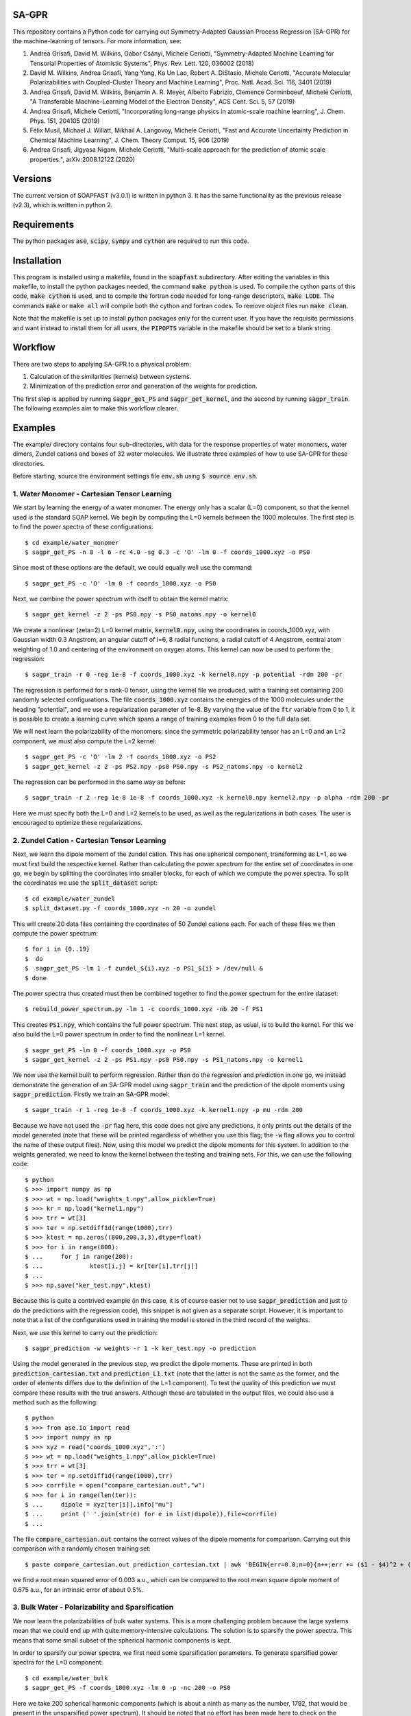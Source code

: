 SA-GPR
======

This repository contains a Python code for carrying out Symmetry-Adapted Gaussian Process Regression (SA-GPR) for the machine-learning of tensors. For more information, see:

1. Andrea Grisafi, David M. Wilkins, Gabor Csányi, Michele Ceriotti, "Symmetry-Adapted Machine Learning for Tensorial Properties of Atomistic Systems", Phys. Rev. Lett. 120, 036002 (2018)

2. David M. Wilkins, Andrea Grisafi, Yang Yang, Ka Un Lao, Robert A. DiStasio, Michele Ceriotti, "Accurate Molecular Polarizabilities with Coupled-Cluster Theory and Machine Learning", Proc. Natl. Acad. Sci. 116, 3401 (2019)

3. Andrea Grisafi, David M. Wilkins, Benjamin A. R. Meyer, Alberto Fabrizio, Clemence Corminboeuf, Michele Ceriotti, "A Transferable Machine-Learning Model of the Electron Density", ACS Cent. Sci. 5, 57 (2019)

4. Andrea Grisafi, Michele Ceriotti, "Incorporating long-range physics in atomic-scale machine learning", J. Chem. Phys. 151, 204105 (2019)

5. Félix Musil, Michael J. Willatt, Mikhail A. Langovoy, Michele Ceriotti, "Fast and Accurate Uncertainty Prediction in Chemical Machine Learning", J. Chem. Theory Comput. 15, 906 (2019)

6. Andrea Grisafi, Jigyasa Nigam, Michele Ceriotti, "Multi-scale approach for the prediction of atomic scale properties.", arXiv:2008.12122 (2020)


Versions
========

The current version of SOAPFAST (v3.0.1) is written in python 3. It has the same functionality as the previous release (v2.3), which is written in python 2.

Requirements
============

The python packages :code:`ase`, :code:`scipy`, :code:`sympy` and :code:`cython` are required to run this code. 

Installation
============

This program is installed using a makefile, found in the :code:`soapfast` subdirectory. After editing the variables in this makefile, to install the python packages needed, the command :code:`make python` is used. To compile the cython parts of this code, :code:`make cython` is used, and to compile the fortran code needed for long-range descriptors, :code:`make LODE`. The commands :code:`make` or :code:`make all` will compile both the cython and fortran codes. To remove object files run :code:`make clean`.

Note that the makefile is set up to install python packages only for the current user. If you have the requisite permissions and want instead to install them for all users, the :code:`PIPOPTS` variable in the makefile should be set to a blank string.

Workflow
========

There are two steps to applying SA-GPR to a physical problem:

1. Calculation of the similarities (kernels) between systems.
2. Minimization of the prediction error and generation of the weights for prediction.

The first step is applied by running :code:`sagpr_get_PS` and :code:`sagpr_get_kernel`, and the second by running :code:`sagpr_train`. The following examples aim to make this workflow clearer.

Examples
========

The example/ directory contains four sub-directories, with data for the response properties of water monomers, water dimers, Zundel cations and boxes of 32 water molecules. We illustrate three examples of how to use SA-GPR for these directories.

Before starting, source the environment settings file :code:`env.sh` using :code:`$ source env.sh`.

1. Water Monomer - Cartesian Tensor Learning
--------------------------------------------

We start by learning the energy of a water monomer. The energy only has a scalar (L=0) component, so that the kernel used is the standard SOAP kernel. We begin by computing the L=0 kernels between the 1000 molecules. The first step is to find the power spectra of these configurations:

::

  $ cd example/water_monomer
  $ sagpr_get_PS -n 8 -l 6 -rc 4.0 -sg 0.3 -c 'O' -lm 0 -f coords_1000.xyz -o PS0

Since most of these options are the default, we could equally well use the command:

::

 $ sagpr_get_PS -c 'O' -lm 0 -f coords_1000.xyz -o PS0

Next, we combine the power spectrum with itself to obtain the kernel matrix:

::

  $ sagpr_get_kernel -z 2 -ps PS0.npy -s PS0_natoms.npy -o kernel0

We create a nonlinear (zeta=2) L=0 kernel matrix, :code:`kernel0.npy`, using the coordinates in coords_1000.xyz, with Gaussian width 0.3 Angstrom, an angular cutoff of l=6, 8 radial functions, a radial cutoff of 4 Angstrom, central atom weighting of 1.0 and centering of the environment on oxygen atoms. This kernel can now be used to perform the regression:

::

  $ sagpr_train -r 0 -reg 1e-8 -f coords_1000.xyz -k kernel0.npy -p potential -rdm 200 -pr

The regression is performed for a rank-0 tensor, using the kernel file we produced, with a training set containing 200 randomly selected configurations. The file :code:`coords_1000.xyz` contains the energies of the 1000 molecules under the heading "potential", and we use a regularization parameter of 1e-8. By varying the value of the :code:`ftr` variable from 0 to 1, it is possible to create a learning curve which spans a range of training examples from 0 to the full data set.

We will next learn the polarizability of the monomers: since the symmetric polarizability tensor has an L=0 and an L=2 component, we must also compute the L=2 kernel:

::

  $ sagpr_get_PS -c 'O' -lm 2 -f coords_1000.xyz -o PS2
  $ sagpr_get_kernel -z 2 -ps PS2.npy -ps0 PS0.npy -s PS2_natoms.npy -o kernel2

The regression can be performed in the same way as before:

::

  $ sagpr_train -r 2 -reg 1e-8 1e-8 -f coords_1000.xyz -k kernel0.npy kernel2.npy -p alpha -rdm 200 -pr

Here we must specify both the L=0 and L=2 kernels to be used, as well as the regularizations in both cases. The user is encouraged to optimize these regularizations.

2. Zundel Cation - Cartesian Tensor Learning
--------------------------------------------

Next, we learn the dipole moment of the zundel cation. This has one spherical component, transforming as L=1, so we must first build the respective kernel. Rather than calculating the power spectrum for the entire set of coordinates in one go, we begin by splitting the coordinates into smaller blocks, for each of which we compute the power spectra. To split the coordinates we use the :code:`split_dataset` script:

::

  $ cd example/water_zundel
  $ split_dataset.py -f coords_1000.xyz -n 20 -o zundel

This will create 20 data files containing the coordinates of 50 Zundel cations each. For each of these files we then compute the power spectrum:

::

  $ for i in {0..19}
  $  do
  $  sagpr_get_PS -lm 1 -f zundel_${i}.xyz -o PS1_${i} > /dev/null &
  $ done

The power spectra thus created must then be combined together to find the power spectrum for the entire dataset:

::

  $ rebuild_power_spectrum.py -lm 1 -c coords_1000.xyz -nb 20 -f PS1

This creates :code:`PS1.npy`, which contains the full power spectrum. The next step, as usual, is to build the kernel. For this we also build the L=0 power spectrum in order to find the nonlinear L=1 kernel.

::

  $ sagpr_get_PS -lm 0 -f coords_1000.xyz -o PS0
  $ sagpr_get_kernel -z 2 -ps PS1.npy -ps0 PS0.npy -s PS1_natoms.npy -o kernel1

We now use the kernel built to perform regression. Rather than do the regression and prediction in one go, we instead demonstrate the generation of an SA-GPR model using :code:`sagpr_train` and the prediction of the dipole moments using :code:`sagpr_prediction`. Firstly we train an SA-GPR model:

::

  $ sagpr_train -r 1 -reg 1e-8 -f coords_1000.xyz -k kernel1.npy -p mu -rdm 200

Because we have not used the :code:`-pr` flag here, this code does not give any predictions, it only prints out the details of the model generated (note that these will be printed regardless of whether you use this flag; the :code:`-w` flag allows you to control the name of these output files). Now, using this model we predict the dipole moments for this system. In addition to the weights generated, we need to know the kernel between the testing and training sets. For this, we can use the following code:

::

  $ python
  $ >>> import numpy as np
  $ >>> wt = np.load("weights_1.npy",allow_pickle=True)
  $ >>> kr = np.load("kernel1.npy")
  $ >>> trr = wt[3]
  $ >>> ter = np.setdiff1d(range(1000),trr)
  $ >>> ktest = np.zeros((800,200,3,3),dtype=float)
  $ >>> for i in range(800):
  $ ...     for j in range(200):
  $ ...             ktest[i,j] = kr[ter[i],trr[j]]
  $ ...
  $ >>> np.save("ker_test.npy",ktest)

Because this is quite a contrived example (in this case, it is of course easier not to use :code:`sagpr_prediction` and just to do the predictions with the regression code), this snippet is not given as a separate script. However, it is important to note that a list of the configurations used in training the model is stored in the third record of the weights.

Next, we use this kernel to carry out the prediction:

::

  $ sagpr_prediction -w weights -r 1 -k ker_test.npy -o prediction

Using the model generated in the previous step, we predict the dipole moments. These are printed in both :code:`prediction_cartesian.txt` and :code:`prediction_L1.txt` (note that the latter is not the same as the former, and the order of elements differs due to the definition of the L=1 component). To test the quality of this prediction we must compare these results with the true answers. Although these are tabulated in the output files, we could also use a method such as the following:

::

  $ python
  $ >>> from ase.io import read
  $ >>> import numpy as np
  $ >>> xyz = read("coords_1000.xyz",':')
  $ >>> wt = np.load("weights_1.npy",allow_pickle=True)
  $ >>> trr = wt[3]
  $ >>> ter = np.setdiff1d(range(1000),trr)
  $ >>> corrfile = open("compare_cartesian.out","w")
  $ >>> for i in range(len(ter)):
  $ ...     dipole = xyz[ter[i]].info["mu"]
  $ ...     print (' '.join(str(e) for e in list(dipole)),file=corrfile)
  $ ...

The file :code:`compare_cartesian.out` contains the correct values of the dipole moments for comparison. Carrying out this comparison with a randomly chosen training set:

::

  $ paste compare_cartesian.out prediction_cartesian.txt | awk 'BEGIN{err=0.0;n=0}{n++;err += ($1 - $4)^2 + ($2 - $5)^2 + ($3 - $6)^2}END{print (err/n)^0.5}'

we find a root mean squared error of 0.003 a.u., which can be compared to the root mean square dipole moment of 0.675 a.u., for an intrinsic error of about 0.5%.

3. Bulk Water - Polarizability and Sparsification
-------------------------------------------------

We now learn the polarizabilities of bulk water systems. This is a more challenging problem because the large systems mean that we could end up with quite memory-intensive calculations. The solution is to sparsify the power spectra. This means that some small subset of the spherical harmonic components is kept.

In order to sparsify our power spectra, we first need some sparsification parameters. To generate sparsified power spectra for the L=0 component:

::

  $ cd example/water_bulk
  $ sagpr_get_PS -f coords_1000.xyz -lm 0 -p -nc 200 -o PS0

Here we take 200 spherical harmonic components (which is about a ninth as many as the number, 1792, that would be present in the unsparsified power spectrum). It should be noted that no effort has been made here to check on the optimum number of components to be kept, and the user is encouraged to perform this check themselves. Particular attention should be paid to the output of the code, which gives the smallest eigenvalue of the A-matrix used in sparsification. This matrix should be positive definite, so a sparsification that leads to negative eigenvalues -- particularly large negative eigenvalues -- should be treated with suspicion. The list of power spectrum columns retained and the A matrix, which are required for further sparsifying power spectra, are also printed.

We now combine this sparsified power spectrum as usual to give a kernel:

::

  $ sagpr_get_kernel -ps PS0.npy -z 2 -s PS0_natoms.npy -o kernel0

In order to learn the polarizability, we will also need an L=2 kernel. Because sparsification can take some time, and this part has the potential to be very memory-intensive, instead of using the entire set of coordinates to sparsify we can use some subset of it instead. To use a randomly chosen 500 frames to generate the sparsification details we can use the command:

::

  $ sagpr_get_PS -f coords_1000.xyz -lm 2 -p -nc 100 -ns 500 -sm 'random' -o PS2

Here we are decreasing the number of spherical components from 6656 to 100, which will considerably speed up the combination to give a kernel. The details thus generated are then used to sparsify the entire set of coordinates:

::

  $ sagpr_get_PS -f coords_1000.xyz -lm 2 -p -sf PS2 -o PS2_sparse

Note that we could also, if desired, split this calculation into smaller parts as in the previous example. Now, we build the kernel as before:

::

  $ sagpr_get_kernel -z 2 -ps PS2_sparse.npy -ps0 PS0.npy -s PS2_sparse_natoms.npy -o kernel2

Having obtained these kernels, we will build a SA-GPR model to predict the polarizability.

::

  $ sagpr_train -r 2 -reg 1e-8 1e-5 -f coords_1000.xyz -k kernel0.npy kernel2.npy -p alpha -rdm 500 -pr -t 1.0

The errors in doing this prediction are quite high, but we could decrease them by retaining more spherical components when sparsifying. Note that the :code:`-t 1.0` flag ensures we do not learn the apparent L=1 component of this tensor. We set the threshold for discounting a component at 1.0 atomic units, meaning that we learn the L=0 and L=2, but not the L=1. This threshold should be set according to the error in calculation of the alpha tensor. Note that if we would like to learn this component (i.e. if it is physical), this can be done by computing an L=1 kernel and including this in the arguments, without the threshold flag.

4. Water Monomer - Spherical Tensor Learning
--------------------------------------------

Rather than learning the full polarizability of the water monomers, as in example 1, we could instead learn just the L=2 component. For this, we will rebuild the L=2 kernel centering both on O and on H atoms (unlike in example 1, where we centered only on O atoms):

::

  $ cd example/water_monomer
  $ sagpr_get_PS -lm 0 -f coords_1000.xyz -o PS0
  $ sagpr_get_PS -lm 2 -f coords_1000.xyz -o PS2
  $ sagpr_get_kernel -z 2 -ps PS2.npy -ps0 PS0.npy -s PS2_natoms.npy -o kernel2

Because we have not specified any centres, the code will take all of the atoms present as centres (i.e., H and O). Note that in this case, we have rebuilt the L=0 power spectrum as well, for creation of the nonlinear kernel. We don't actually need this power spectrum, as we could use our old power spectra centered only on O -- so this can be used instead if the user prefers.

Having rebuilt :code:`kernel2.npy`, we will now use it to learn the L=2 component of the polarizability. Firstly we must isolate this component:

::

  $ sagpr_cart_to_sphr -f coords_1000.xyz -p alpha -r 2 -o processed_coords_1000.xyz

This command splits the alpha property in :code:`coords_1000.xyz` into spherical components, and creates :code:`processed_coords_1000.xyz` containing alpha_L0 and alpha_L2. Next, we can run the regression code with the :code:`-sp` flag to learn the L=2 spherical component:

::

  $ sagpr_train -reg 1e-8 -f processed_coords_1000.xyz -p alpha_L2 -r 2 -k kernel2.npy -rdm 200 -pr -sp

The L=2 error here should be compared to that obtained in example 1.

5. Bulk Water - Environment Sparsification and Ice Tensor Prediction
--------------------------------------------------------------------

When training a model to predict the dielectric tensors in bulk water, there is likely to be a fair amount of redundancy: using 1000 configurations with 32 water molecules each, we have 96,000 environments used for training. In addition to sparsification on the spherical components, we can further sparsify on the training environments: this has the potential to save memory both when building the kernels between training and testing systems and when doing the regression.

We start with the power spectra generated in example 3, and take 500 environments from each using furthest-point sampling. To generate a list of environments to be retained, we first have to convert the original power spectrum into an environmental power spectrum:

::

  $ cd example/water_bulk
  $ mv PS2_sparse.npy PS2.npy;mv PS2_sparse_natoms.npy PS2_natoms.npy
  $ get_atomic_power_spectrum.py -lm 0 -p PS0.npy -f coords_1000.xyz -o PS0_sparse_atomic
  $ get_atomic_power_spectrum.py -lm 2 -p PS2.npy -f coords_1000.xyz -o PS2_sparse_atomic

Rather than having a row for each molecule, these power spectra have a row for each environment. The next step is to get a list of the 500 furthest-point environments for each power spectrum. Firstly, we have to produce a power spectrum file that has each environment as a separate entry, after which the FPS details can be found:

::

  $ sagpr_do_env_fps -p PS0_sparse_atomic.npy -n 500 -o FPS_0
  $ sagpr_do_env_fps -p PS2_sparse_atomic.npy -n 500 -o FPS_2

The next step is to apply these FPS details to get a sparsified power spectrum:

::

  $ sagpr_apply_env_fps -p PS0_sparse_atomic.npy -sf FPS_0_rows -o PS0_full_sparsified_atomic
  $ sagpr_apply_env_fps -p PS2_sparse_atomic.npy -sf FPS_2_rows -o PS2_full_sparsified_atomic

These steps take only the furthest-point sampled rows of these two power spectra and produce two outputs which have been sparsified both on the spherical components and on the environments. In order to build a model, we now need to find a number of kernels: namely, the kernels between the sparsified power spectra and themselves, and between the sparsified power spectra and the power spectra that have not been sparsified on environments (this will allow us to build a model where we reduce from the situation with all environments to a situation with fewer environments).

Now, we build kernels to be used in regression:

::

  $ sagpr_get_kernel -ps PS0.npy PS0_full_sparsified_atomic.npy -s PS0_natoms.npy NONE -z 2 -o KERNEL_L0_NM
  $ sagpr_get_kernel -ps PS0_full_sparsified_atomic.npy -s NONE -z 2 -o KERNEL_L0_MM
  $ sagpr_get_kernel -ps PS2.npy PS2_full_sparsified_atomic.npy -ps0 PS0.npy PS0_full_sparsified_atomic.npy -s PS2_natoms.npy NONE -z 2 -o KERNEL_L2_NM
  $ sagpr_get_kernel -ps PS2_full_sparsified_atomic.npy -ps0 PS0_full_sparsified_atomic.npy -s NONE -z 2 -o KERNEL_L2_MM

The regression is then performed to give weights:

::

  $ sagpr_train -r 2 -reg 1e-8 1e-5 -ftr 1.0 -f coords_1000.xyz -sf KERNEL_L0_NM.npy KERNEL_L0_MM.npy KERNEL_L2_NM.npy KERNEL_L2_MM.npy -p alpha -sel 0 500 -m 'pinv' -t 1.0

Then, we could use these weights, for example, to predict the properties of the training set:

::

  $ sagpr_prediction -r 2 -k KERNEL_L0_NM.npy KERNEL_L2_NM.npy -o prediction

Proceeding as before, we find the errors to be about 10% of the intrinsic variation of the dataset (a little worse than the unsparsified case, but as before this can be modified by retaining a different number of environments) More interesting, however, is to use this model for extrapolation: that is, to predict the properties of systems that are outside of the training set. To do this, we can use the five ice configurations in :code:`ice.xyz`. Firstly, we must build the power spectra and the kernels between the training and testing set:

::

  $ sagpr_get_PS -f ice.xyz -lm 0 -p -sf PS0 -o PS0_ice
  $ sagpr_get_PS -f ice.xyz -lm 2 -p -sf PS2 -o PS2_ice
  $ sagpr_get_kernel -z 2 -ps PS0_ice.npy PS0_full_sparsified_atomic.npy -s PS0_ice_natoms.npy NONE -o KERNEL_L0_ice_train
  $ sagpr_get_kernel -z 2 -ps PS2_ice.npy PS2_full_sparsified_atomic.npy -ps0 PS0_ice.npy PS0_full_sparsified_atomic.npy -s PS0_ice_natoms.npy NONE -o KERNEL_L2_ice_train

We can then use these kernels to do the prediction:

::

  $ sagpr_prediction -r 2 -k KERNEL_L0_ice_train.npy KERNEL_L2_ice_train.npy -o prediction_ice

6. Water Dimer - Environment Sparsification All-In-One
------------------------------------------------------

The script :code:`src/scripts/train_predict_env_sparse.py` is an all-in-one script that takes in a set of power spectra, builds and tests an environmentally-sparsified model for a property. Although this script involves quite a large number of command-line arguments, by putting together a significant part of the workflow in the regression task we should be able to save some time.

The only ingredients we need are pre-generated power spectra, which have been sparsified only on features. We will begin by generating these power spectra for the water dimers:

::

  $ cd example/water_dimer
  $ for lm in 0 1 2 3
  $ do
  $ sagpr_get_PS -f coords_1000.xyz -lm ${lm} -o PS${lm} &
  $ done

With these power spectra we can learn any of the properties in which we might be interested. Here, we will learn them all. Firstly, the energy:

::

  $ train_predict_env_sparse.py -p PS0.npy -fr coords_1000.xyz -s PS0_natoms.npy -sm rdm -n 800 -e 500 -z 2 -k 0 -pr potential -reg 1e-7

This command builds a sparse model for the potential energy of water dimers. :code:`-sm rdm -n 800` means that it will take 800 dimers at random as the training set; :code:`-e 500` means that of the 2400 environments present we will take 500 of them, and :code:`-k 0` means that the kernel coming from the power spectrum in position 0 of the :code:`-p PS0.npy` argument (i.e., :code:`PS0.npy`) will be used for prediction. Similarly, we can build models for the dipole moment, polarizability and hyperpolarizability:

::

  $ train_predict_env_sparse.py -p PS0.npy PS1.npy -fr coords_1000.xyz -s PS1_natoms.npy -sm rdm -n 800 -e 500 -z 2 -k 1 -pr mu -reg 1e-6
  $ train_predict_env_sparse.py -p PS0.npy PS2.npy -fr coords_1000.xyz -s PS2_natoms.npy -sm rdm -n 800 -e 500 -z 2 -k 0 1 -pr alpha -reg 1e-8 1e-5
  $ train_predict_env_sparse.py -p PS0.npy PS1.npy PS3.npy -fr coords_1000.xyz -s PS3_natoms.npy -sm rdm -n 800 -e 500 -z 2 -k 1 2 -pr beta -reg 1e-7 1e-5

Note that the L=0 power spectrum is always specified as the first argument, and that the :code:`-k` argument denotes which of the power spectra give rise to kernels that will actually be used to build the SA-GPR model (whereas in some cases the L=0 is only used to build a nonlinear kernel).

7. Learning Atomic Properties
-----------------------------

SA-GPR can be used to learn the properties of individual atoms. A dataset in which the water monomers are dressed with the absolute value of the quantum-mechanical force acting on them is given, and we show here how to learn this property for both O and H atoms.

::

  $ cd example/water_atomic_forces

We firstly need to find the atomic power spectra for both types of atom individually:

::

  $ sagpr_get_PS -f coords_800.xyz -lm 0 -o PS0 -a

This produces the files :code:`PS0_atomic_O.npy` and :code:`PS0_atomic_H.npy`, each of which can be used to build atomic kernels:

::

  $ for atom in O H;do sagpr_get_kernel -ps PS0_atomic_${atom}.npy -s NONE -z 2 -o KER0_atomic_${atom} & done

We now have the two kernels :code:`KER0_atomic_O.npy` and :code:`KER0_atomic_H.npy`. These are all we need to do atomic regression. We now choose a training set using farthest-point sampling:

::

  $ sagpr_do_env_fps -p PS0_atomic_O.npy -n 800 -o fps_O
  $ sagpr_do_env_fps -p PS0_atomic_H.npy -n 1600 -o fps_H

These routines give us FPS ordering of the entire set, so we will want to choose some fraction as a training set. Taking 500 atoms for O and 1000 for H, we obtain training set selections:

::

  $ python
  $ >>> import numpy as np
  $ >>> fpO = np.load("fps_O_rows.npy")
  $ >>> fpH = np.load("fps_H_rows.npy")
  $ >>> np.save("selection_O.npy",fpO[:500])
  $ >>> np.save("selection_H.npy",fpO[:1000])

Finally, we do the regression:

::

  $ sagpr_train -f coords_800.xyz -r 0 -reg 1e-11 -p force -sel selection_O.npy -pr -k KER0_atomic_O.npy -c 'O'
  $ sagpr_train -f coords_800.xyz -r 0 -reg 1e-11 -p force -sel selection_H.npy -pr -k KER0_atomic_H.npy -c 'H'

Using the FPS details generated when making this example, the atomic regression for oxygen gives an RMSE of 0.202945510808 a.u. and the atomic regression for hydrogen gives 0.27160254007 a.u.; these can be compared to the intrinsic deviations within the dataset of 7.20049 a.u. and 5.37668 a.u. respectively (that is, relative errors of 2.8 and 5.1%).

8. Learning Asymmetric Tensors
------------------------------

The prediction of asymmetric properties is also possible with this code. To showcase this feature, a dataset has been included that contains a single molecule to which random rotations have been applied both to its coordinates and to its polarizability, and the same molecule to which an asymmetric part has been added to the polarizability before randomly rotating it.

::

  $ cd example/asymmetry

We can observe the difference between the two polarizabilities using the command :code:`list_spherical_components.py`:

::

  $ list_spherical_components.py -f symmetric.xyz -p alpha -r 2
  $ list_spherical_components.py -f asymmetric.xyz -p alpha -r 2

We see in the first case that the symmetric polarizability tensor has the familiar L=0 and L=2 spherical components, but that the asymmetric case has an additional L=1 component, described as being imaginary (because the L=1 part of a rank-2 tensor transforms as the imaginary unit times a spherical harmonic). In order to predict the polarizability in the asymmetric case, we will thus have to build L=0, L=1 and L=2 kernels:

::

  $ for lm in 0 1 2;do sagpr_get_PS -lm ${lm} -o PS${lm} -f asymmetric.xyz;done
  $ for lm in 0 1 2;do sagpr_get_kernel -z 2 -ps PS${lm}.npy -ps0 PS0.npy -s PS0_natoms.npy -o KER${lm};done 

Having built these kernels we can carry out the regression straightforwardly as before:

::

  $ sagpr_train -r 2 -reg 1e-8 1e-8 1e-8 -f asymmetric.xyz -p alpha -k KER0.npy KER1.npy KER2.npy -sel 0 80 -pr

Note that the relative error in learning the L=0 component is very large (around 100%); this is simply because these coordinates were produced by applying random rigid-body rotations to the molecule. For the same reason, the L=1 and L=2 components are learned with 0% error. Rather than comparing these numbers, we can check on the quality of the prediction by using the :code:`prediction_cartesian.txt` output file:

::

  $ cat prediction_cartesian.txt | awk 'BEGIN{n=0}{n++;for (i=1;i<=9;i++){x[i] += $i}}END{for (i=1;i<=9;i++){printf "%f ",x[i]/n};printf "\n"}' > avg.out;cat avg.out prediction_cartesian.txt | awk 'BEGIN{n=0;std=err=0.0}{if (n==0){n=1;for (i=1;i<=9;i++){x[i]=$i}}else{for (i=1;i<=9;i++){std += ($i - x[i])**2;err += ($i - $(i+9))**2}}}END{print (err/std)**0.5}';rm avg.out

We obtain an error of 5e-7% in predicting the asymmetric polarizability tensor. It should be noted that this feature has not yet been tested using data that was *not* produced by a rigid rotation.

9. Second Hyperpolarizability Learning
--------------------------------------

We next take the learning of the second hyperpolarizability tensor (gamma) of water monomers. The previous incarnation of SA-GPR code was limited to learning tensor orders up to third, so we show here how to deal with a general tensor order. The file :code:`water_gamma.xyz` is provided with these tensors (computed using a smaller cc-pVDZ basis set than all of the other response properties).

::

  $ cd example/water_monomer

The first step is to find which spherical kernels we must produce in order to learn this property.

::

  $ list_spherical_components.py -f coords_gamma.xyz -p gamma -r 4

We see that we need to build kernels of order 0, 2 and 4. This can be done with a simple for loop:

::

  $ for lm in 0 2 4;do sagpr_get_PS -lm ${lm} -f coords_gamma.xyz -o PS${lm} & done
  $ for lm in 0 2 4;do sagpr_get_kernel -z 2 -ps PS${lm}.npy -ps0 PS0.npy -s PS${lm}_natoms.npy -o KER${lm} & done

Having built these kernels we can now carry out the regression to predict the gamma tensors:

::

  $ sagpr_train -r 4 -reg 1e-9 1e-9 1e-9 -f coords_gamma.xyz -p gamma -k KER0.npy KER2.npy KER4.npy -sel 0 800 -pr 

The overall error in learning these tensors is 0.457 a.u. (which is 0.25% of the intrinsic deviation of the data).

10. Different Methods for Environmental Sparsification
------------------------------------------------------

To highlight the different methods for including environmental sparsification in the regression, we will learn the scalar component of the polarizability of the QM7b set (see ref. [2]).

::

  $ cd example/qm7b

Since we are provided with the full polarizability tensor, we first need to take the trace. Having done so, we will then split the set up into a training set comprising 5400 molecules and a test set containing 1811 molecules.

::

  $ cartesian_to_spherical.py -f coords.xyz -o coords_trace.xyz -p alpha -r 2
  $ python
  $ >>> from ase.io import read,write
  $ >>> frames = read("coords_trace.xyz",':')
  $ >>> write("train.xyz",frames[:5400])
  $ >>> write("test.xyz",frames[5400:])

Next, we get the scalar power spectrum for the training set, sparsified on spherical components.

::

  $ sagpr_get_PS -f train.xyz -c H C N O S Cl -s H C N O S Cl -lm 0 -nc 600 -o PS0_train

Using the sparsification details for this set, we get the power spectrum for the testing set.

::

  $ sagpr_get_PS -f test.xyz -c H C N O S Cl -s H C N O S Cl -lm 0 -sf PS0_train -o PS0_test

To get an idea of how good our sparsified models are, we will begin by building an unsparsified model. Firstly, we build the kernels and do the regression as usual, then predict on the training set.

::

  $ sagpr_get_kernel -z 2 -ps PS0_train.npy -s PS0_train_natoms.npy -o K0
  $ sagpr_get_kernel -z 2 -ps PS0_test.npy PS0_train.npy -s PS0_test_natoms.npy PS0_train_natoms.npy -o K0_TT
  $ sagpr_train -r 0 -reg 1e-9 -f train.xyz -p alpha_L0 -k K0.npy -sel 0 5400 -w weights_all_env -perat
  $ sagpr_prediction -r 0 -w weights_all_env -k K0_TT.npy -o prediction_all_env

The peratom scalar polarizability components are given by :code:`test_peratom.txt`, and the prediction error from an unsparsified set can be found as:

::

  $ python
  $ from ase.io import read
  $ frames = read("test.xyz",':')
  $ >>> fl = open('test_peratom.txt','w')
  $ >>> for i in xrange(len(frames)):
  $ ...     print >> fl, frames[i].info['alpha_L0'] / len(frames[i].get_chemical_symbols())
  $ ...
  $ paste prediction_all_env_L0.txt test_peratom.txt | awk 'BEGIN{m=n=0}{m+=($1-$2)**2;n++}END{print (m/n)**0.5}'

An error of 0.033 a.u./atom was found in testing this (the actual value obtained may differ very slightly).

Next, we build sparsified models. Firstly, we must find atomic power spectra and choose a number of environments. Here we try 1000, 2000 and 5000 environments.

::

  $ get_atomic_power_spectrum.py -lm 0 -p PS0_train.npy -f train.xyz -o PS0_train_atomic
  $ for env in 1000 2000 5000;do do_fps.py -p PS0_train_atomic.npy -n ${env} -o fps_${env};done
  $ for env in 1000 2000 5000;do apply_fps.py -p PS0_train_atomic.npy -sf fps_${env}_rows -o PS0_train_atomic_${env};done

Having created the sparsified power spectra, we now build the appropriate kernels.

::

  $ for env in 1000 2000 5000;do sagpr_get_kernel -z 2 -ps PS0_train.npy PS0_train_atomic_${env}.npy -s PS0_train_natoms.npy NONE -o K0_NM_${env};done
  $ for env in 1000 2000 5000;do sagpr_get_kernel -z 2 -ps PS0_train_atomic_${env}.npy -s NONE -o K0_MM_${env};done
  $ for env in 1000 2000 5000;do sagpr_get_kernel -z 2 -ps PS0_test.npy PS0_train_atomic_${env}.npy -s PS0_test_natoms.npy NONE -o K0_TT_${env};done

With these kernels, we now perform the regression. There are three possibilities, presented in order; in each case, the regression will be carried out, followed by prediction and finally the error on the testing set will be printed as a function of the number of environments.

We begin by using the :code:`solve` function to perform the regression.

::

  $ for env in 1000 2000 5000;do sagpr_train -r 0 -reg 1e-8 -f train.xyz -p alpha_L0 -sf K0_NM_${env}.npy K0_MM_${env}.npy -perat -w weights_sparse_solve_${env} -m solve;done
  $ for env in 1000 2000 5000;do sagpr_prediction -r 0 -w weights_sparse_solve_${env} -k K0_TT_${env}.npy -o prediction_sparse_solve_${env};done
  $ for env in 1000 2000 5000;do paste prediction_sparse_solve_${env}_L0.txt test_peratom.txt | awk 'BEGIN{m=n=0}{m+=($1-$2)**2;n++}END{print (m/n)**0.5}';done

It should be noted that for the 5000-environment case, sagpr_train gives a warning that the matrix to be inverted is ill-conditioned. This is reflected in the three prediction errors, 0.059 a.u./atom, 0.051 a.u./atom, 0.096 a.u./atom, the latter being much higher than expected. One way to fix this is to tune the regularization: using a value of 1e-5 rather than 1e-8 (the optimum for an unsparsified model) gives errors of 0.058 a.u./atom, 0.047 a.u./atom, 0.036 a.u./atom, with the latter being very close to the unsparsified model's prediction error.

Alternatively, rather than using the :code:`solve` function we could try using the :code:`pinv` (pseudoinverse) function:

::

  $ for env in 1000 2000 5000;do sagpr_train -r 0 -reg 1e-5 -f train.xyz -p alpha_L0 -sf K0_NM_${env}.npy K0_MM_${env}.npy -perat -w weights_sparse_pinv_${env} -m pinv;done
  $ for env in 1000 2000 5000;do sagpr_prediction -r 0 -w weights_sparse_pinv_${env} -k K0_TT_${env}.npy -o prediction_sparse_pinv_${env};done
  $ for env in 1000 2000 5000;do paste prediction_sparse_pinv_${env}_L0.txt test_peratom.txt | awk 'BEGIN{m=n=0}{m+=($1-$2)**2;n++}END{print (m/n)**0.5}';done

The :code:`pinv` function avoids ill-conditioned matrices, but it should be noted that once again the optimum regularization is different from that in the unsparsified model (once again, the errors are 0.058 a.u./atom, 0.047 a.u./atom, 0.036 a.u./atom). However, while this function is more "forgiving", and preferable to using :code:`solve` in sparsification problems, it can be much more expensive.

An alternative is to apply a "jitter" term, using the :code:`solve` function but with a diagonal matrix with small magnitude added to the matrix to be inverted, so that it is full-rank:

::

  $ for env in 1000 2000 5000;do sagpr_train -r 0 -reg 1e-5 -f train.xyz -p alpha_L0 -sf K0_NM_${env}.npy K0_MM_${env}.npy -perat -w weights_sparse_jitter_${env} -m solve -j CHOOSE;done
  $ for env in 1000 2000 5000;do sagpr_prediction -r 0 -w weights_sparse_jitter_${env} -k K0_TT_${env}.npy -o prediction_sparse_jitter_${env};done
  $ for env in 1000 2000 5000;do paste prediction_sparse_jitter_${env}_L0.txt test_peratom.txt | awk 'BEGIN{m=n=0}{m+=($1-$2)**2;n++}END{print (m/n)**0.5}';done

The option :code:`CHOOSE` means that the code will choose a magnitude for this matrix that is as small as possible while still making the resulting matrix full-rank. Alternatively, one can enter their chosen value. The :code:`CHOOSE` option can make this step quite expensive in its current form, so should be used with care. However, this method may be useful in cases where :code:`pinv` is very expensive. In this case, we obtain 0.058 a.u./atom, 0.047 a.u./atom, 0.044 a.u./atom. This latter case is a problem largely because in this case the jitter isn't really necessary. This should be treated as an experimental feature that may in future become useful.

11. Uncertainty Estimation
--------------------------

This example uses three data sets, which will be made available on publication of the relevant paper. Once they are available, they wil be found in `example/amino_acid`. We begin by calculating the power spectra for the training set, choosing an active set of environments and finding the kernels between the training set and the active set.

::

  $ cd example/amino_acid
  $ for lm in 0 1;do sagpr_parallel_get_PS -nrun 28 -lm ${lm} -f train.xyz -o PS${lm} -c H C N O S -s H C N O S -n 4 -l 2 -sg 0.23726178 -rs 1 2.91603113 6.08786224 -sm random -nc 400 -ns 1000 -rc 5.0;done
  $ for lm in 0 1;do sagpr_parallel_get_PS -nrun 28 -lm ${lm} -f train.xyz -o PS${lm}_train -c H C N O S -s H C N O S -n 4 -l 2 -sg 0.23726178 -rs 1 2.91603113 6.08786224 -sf PS${lm} -rc 5.0;done
  $ for lm in 0 1;do get_atomic_power_spectrum.py -p PS${lm}_train.npy -f train.xyz -o PS${lm}_train_atomic;done
  $ do_fps.py -p PS1_train_atomic.npy -n 8000 -v | tee fps.out
  $ for lm in 0 1;do apply_fps.py -p PS${lm}_train_atomic.npy -o PS${lm}_train_sparse;done
  $ sagpr_get_kernel -z 2 -ps PS1_train.npy PS1_train_sparse.npy -ps0 PS0_train.npy PS0_train_sparse.npy -s PS1_train_natoms.npy NONE -o K1_NM
  $ sagpr_get_kernel -z 2 -ps PS1_train_sparse.npy -ps0 PS0_train_sparse.npy -s NONE -o K1_MM

Next, we subsample (taking 5000 points per sample and 8 samples):

::

  $ mkdir np_5000
  $ cd np_5000
  $ python subsample.py -k ../K1_NM.npy -f ../train.xyz -np $(pwd | sed "s/\_/ /g" | awk '{print $NF}') -ns 8
  $ multi_train.sh 1 9.694108361689872e-06 ../K1_MM.npy

This produces 8 weight files, one for each model. The next step is to calibrate the uncertainty estimate, which we do using a validation set.

::

  $ cd ../
  $ for fl in validation test;do
  $         sagpr_parallel_get_PS -nrun 28 -lm 0 -f ${fl}.xyz -o PS0_${fl} -c H C N O S -s H C N O S -n 6 -l 4 -sg 0.23088253 -rs 1 4.15454532 8.24538508 -sf PS0 -rc 5.0
  $         sagpr_parallel_get_PS -nrun 28 -lm 2 -f ${fl}.xyz -o PS2_${fl} -c H C N O S -s H C N O S -n 4 -l 2 -sg 0.23088253 -rs 1 4.15454532 8.24538508 -sf PS2 -rc 5.0
  $         sagpr_get_kernel -z 2 -ps PS2_${fl}.npy PS2_train_sparse.npy -ps0 PS0_${fl}.npy PS0_train_sparse.npy -s PS2_${fl}_natoms.npy NONE -o K2_${fl}
  $ done
  $ cd np_5000
  $ nsample=$(ls | grep -c WEIGHTS)

Note that the first part also creates the kernels needed for the test set.

::

  $ for i in $(seq 1 ${nsample});do
  $         sagpr_prediction -r 1 -w WEIGHTS.${i} -k ../K1_validation.npy -o PREDICTION.${i} -sp
  $         cat ../validation.xyz | sed "s/\(=\|\"\)/ /g" | awk '{if (NF==1){nat=$1}}/Properties/{for (i=1;i<=NF;i++){if ($i=="mu_L1"){printf "%.16f %.16f %.16f\n", $(i+1)/nat,$(i+2)/nat,$(i+3)/nat}}}' > CALC.${i}_L1.txt
  $         paste PREDICTION.${i}_L1.txt CALC.${i}_L1.txt | awk '{print $1,$4;print $2,$5;print $3,$6}' > RESIDUAL.${i}_L1.txt
  $         echo "Predicted model number "${i}
  $ done

This is a version of the script `multi_predict.sh`, but is written out explicitly here. Having made these predictions, we now calibrate the uncertainty estimation factor alpha:

::

  $ get_alpha.sh

This creates a file, `alpha.txt`, the last line of which is the square of the factor by which the predictions of each individual model must be moved away from the average value.

Finally, we use the test set to see how good our predictions are, not only of the dipole moment but also of the uncertainty.

::

  $ cd ../;mkdir test_predictions;cd test_predictions
  $ nmodel=$(ls ../np_5000 | grep -c WEIGHTS)
  $ for i in $(seq 1 ${nmodel});do
  $         sagpr_prediction -r 1 -w ../np_5000/WEIGHTS.${i} -k ../K1_test.npy -o PREDICTION.${1}.${i} -sp
  $ done
  $ for i in PREDICTION.np_5000.*_L1.txt;do cat ${i} | awk '{print ($1**2 + $2**2 + $3**2)**0.5}' > $(echo ${i} | sed "s/L1/NORM/");done
  $ paste PREDICTION.np_5000.*_NORM.txt | awk '{n=m=0;for (i=1;i<=NF;i++){n++;m+=$i};printf "%.16f\n",m/n}' > PREDICTION_MEAN.np_5000_NORM.txt
  $ export alpha=$(tail -n 1 ../np_5000/alpha.txt)
  $ paste PREDICTION_MEAN.np_5000_NORM.txt PREDICTION.np_5000.*_NORM.txt | awk 'BEGIN{al=ENVIRON["alpha"]**0.5}{printf "%.16f ",$1;for (i=2;i<=NF;i++){dd=$1 + ($i-$1)*al;printf "%.16f ",dd};printf "\n"}' | awk '{l=m=n=0;for (i=1;i<=NF;i++){n++;m+=$i};yavg=(m/n);for (i=2;i<=NF;i++){l+=($i-yavg)**2};printf "%.16f %.16f\n",$1,(l/(n-1))**0.5}' > PREDICTION_COMMITTEE.np_5000_NORM.txt
  $ cat ../test.xyz | sed "s/\(=\|\"\)/ /g" | awk '{if (NF==1){nat=$1}}/Properties/{for (i=1;i<=NF;i++){if ($i=="mu_L1"){printf "%.16f %.16f %.16f\n", $(i+1)/nat,$(i+2)/nat,$(i+3)/nat}}}' | awk '{print ($1**2 + $2**2 + $3**2)**0.5}' > CALC_NORM.txt 
  $ paste CALC_NORM.txt PREDICTION_COMMITTEE.np_5000_NORM.txt > calc_pred_uncertainty.txt

As suggested by the name, `calc_pred_uncertainty.txt` has three columns: the calculated dipole moment norm, the dipole moment norm predicted by the eight models, and the estimated uncertainty from this committee. A good test of whether the model is accurately gauging its uncertainty is to compare the norm of the difference between the first two columns (i.e., the residual) with the uncertainty estimate. If the estimated uncertainty does not match the residual (it likely will not), then it should at least be larger than the residual in the majority of cases, meaning that the model is properly "cautious" in its estimates.

12. Application of LODE to the prediction of binding energies 
-------------------------------------------------------------

In this example, we will learn the binding energy of molecular dimers, in which at least one monomer carries a net charge, using the dataset in :code:`example/charged_dimers`. Each binding trajectory includes 13 displacements plus the isolated monomers (which have zero binding energy). To compute a multiscale LODE(1,1) representation given by the symmetry-adapted tensor product of atom density and potential features, the :code:`-ele` flag is used when computing the power spectrum:

::

  $ sagpr_get_PS -f trajs_with_energies.xyz -sg 0.3 -rc 3.0 -l 4 -n 8 -nn -ele -o LODE

Note that the :code:`-nn` flag ensures that the power spectrum is not normalized. Setting an angular resolution of :code:`-l 4` implies that a linear model for learning the electrostatic energy is mapped to a multipolar expansion of the local electrostatic potential that is implicitly written using spherical multipoles up to L=4. To do so, we first build a linear kernel as the inner product of the LODE(1,1) descriptor:

::

  $ sagpr_get_kernel -ps LODE.npy -o kernel

We then carry out a scalar learning exercise, learning the first 300 sets of 15 configurations at different separations and testing the prediction on the remaining 41 sets:

::

  $ sagpr_train -f trajs_with_energies.xyz -p energy -k kernel.npy -pr -sel 0 4500 -r 0 -reg 1e-6

This gives an RMSE that is 13% of the standard deviation of the test set.

13. Application of LODE to periodic systems
-------------------------------------------

The LODE descriptor can also be calculated for periodic systems (at present, this has only been implemented for orthorhombic cells). To learn the energy of a periodic system we consider random distributions of NaCl at different bulk densities, modelled as fixed point charges. The :code:`examples/random_nacl` folder contains 2000 frames in :code:`coords_with_energies.xyz`. The periodic implementation of LODE, activated by the :code:`-p` flag, relies on Ewald sumation to represent the atomic potential field in terms of a screened, quickly-varying contribution computed in real space and a smooth long-ranged contribution computed in reciprocal space. The width of the Gaussian used to perform the Ewald splitting of the potential is tuned with the :code:`-sew` flag. To compute the LODE(1,1) representaion coming from a Gaussian density with sigma of 0.3 Angstrom:

::

  $ sagpr_get_PS -f coords_with_energies.xyz -p -ele -sg 0.3 -rc 2.0 -l 0 -n 8 -sew 1.1 -nn -o LODE_periodic

Note that the radial cutoff of the representation :code:`-rc 2.0` is chosen to be smaller than the minimum distance between any pair of ions in the dataset (which is 2.5 Angstrom), while the angular expansion is truncated at `-l 0`. This is because under these limits the LODE representation is expected to converge to a fixed-point charge model as the Gaussian width of the representation goes to zero. In fact, the descriptor so computed can be used to give negligible error. To see this, we first compute a linear kernel:

::

  $ sagpr_get_kernel -ps LODE_periodic.npy -o kernel

We finally carry out a scalar learning exercise, learning the electrostatic energies of 1000 configurations selected at random and testing the predictions on the remaining 1000:

::

  $ sagpr_train -f coords_with_energies.xyz -p energy -k kernel.npy -pr -rdm 1000 -r 0 -reg 1e-10

Contact
=======

d.wilkins@qub.ac.uk

andrea.grisafi@epfl.ch

Contributors
============

David Wilkins, Andrea Grisafi, Andrea Anelli, Guillaume Fraux, Jigyasa Nigam, Edoardo Baldi, Linnea Folkmann, Michele Ceriotti

